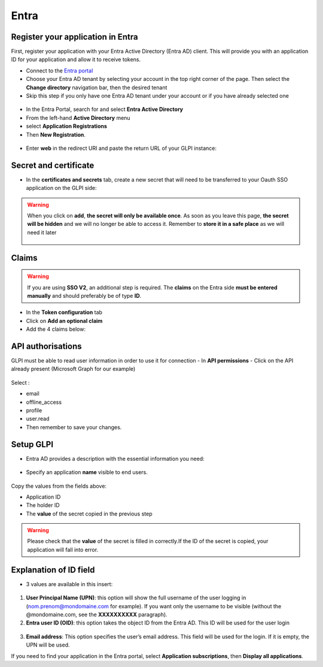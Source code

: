Entra
-----

Register your application in Entra
~~~~~~~~~~~~~~~~~~~~~~~~~~~~~~~~~~

First, register your application with your Entra Active Directory (Entra AD) client. This will provide you with an application ID for your application and allow it to receive tokens.

-  Connect to the `Entra portal <https://entra.microsoft.com/#home>`_
-  Choose your Entra AD tenant by selecting your account in the top right corner of the page. Then select the **Change directory** navigation bar, then the desired tenant
-  Skip this step if you only have one Entra AD tenant under your account or if you have already selected one

.. figure:: images/oauth-Entra-1.png
   :alt: change tenant
   :scale: 100 %


-  In the Entra Portal, search for and select **Entra Active Directory**
-  From the left-hand **Active Directory** menu
-  select **Application Registrations**
-  Then **New Registration**.

.. figure:: images/oauth-Entra-2.png
   :alt: add new app
   :scale: 50 %


-  Enter **web** in the redirect URI and paste the return URL of your GLPI instance:

.. figure:: images/oauth-Entra-3.png
   :alt: register app
   :scale: 70 %

.. figure:: images/oauth-Entra-4.png
   :alt: copy callback
   :scale: 45 %

Secret and certificate
~~~~~~~~~~~~~~~~~~~~~~

-  In the **certificates and secrets** tab, create a new secret that will need to be transferred to your Oauth SSO application on the GLPI side:

.. figure:: images/oauth-Entra-5.png
   :alt: add new secret
   :scale: 60 %

.. Warning::
   When you click on **add**, **the secret will only be available once**. As soon as you leave this page, **the secret will be hidden** and we will no longer be able to access it. Remember to **store it in a safe place** as we will need it later

   .. figure:: images/oauth-Entra-5bis.png
      :alt: copy value
      :scale: 70 %

Claims
~~~~~~

.. Warning::
   If you are using **SSO V2**, an additional step is required. The **claims** on the Entra side **must be entered manually** and should preferably be of type **ID**.

- In the **Token configuration** tab
- Click on **Add an optional claim**
- Add the 4 claims below:

.. figure:: images/oauth-Entra-7.png
   :alt: add token
   :scale: 100 %

API authorisations
~~~~~~~~~~~~~~~~~~

GLPI must be able to read user information in order to use it for connection
- In **API permissions**
- Click on the API already present (Microsoft Graph for our example)

.. figure:: images/oauth-Entra-12.png
   :alt: API authorisations
   :scale: 100 %

.. figure:: images/oauth-Entra-13.png
   :alt: add API
   :scale: 100 %

Select :

- email
- offline_access
- profile
- user.read

-  Then remember to save your changes.

Setup GLPI
~~~~~~~~~~

-  Entra AD provides a description with the essential information you need:

.. figure:: images/oauth-Entra-6.png
   :alt: overview app
   :scale: 70 %

-  Specify an application **name** visible to end users.

.. figure:: images/oauth-Entra-4bis.png
   :alt: setup GLPI
   :scale: 45 %

Copy the values from the fields above:

- Application ID
- The holder ID
- The **value** of the secret copied in the previous step

.. Warning::
   Please check that the **value** of the secret is filled in correctly.If the ID of the secret is copied, your application will fall into error.

Explanation of ID field
~~~~~~~~~~~~~~~~~~~~~~~

-  3 values are available in this insert:

.. figure:: images/oauth-Entra-8.png
   :alt: choose ID field
   :scale: 100 %

1) **User Principal Name (UPN)**: this option will show the full username of the user logging in (nom.prenom@mondomaine.com for example). If you want only the username to be visible (without the @mondomaine.com, see the **XXXXXXXXXX** paragraph).
2) **Entra user ID (OID)**: this option takes the object ID from the Entra AD. This ID will be used for the user login

.. figure:: images/oauth-Entra-9.png
   :alt: what is objet ID
   :scale: 100 %

3) **Email address**: This option specifies the user’s email address. This field will be used for the login. If it is empty, the UPN will be used.

If you need to find your application in the Entra portal, select **Application subscriptions**, then **Display all applications**.
